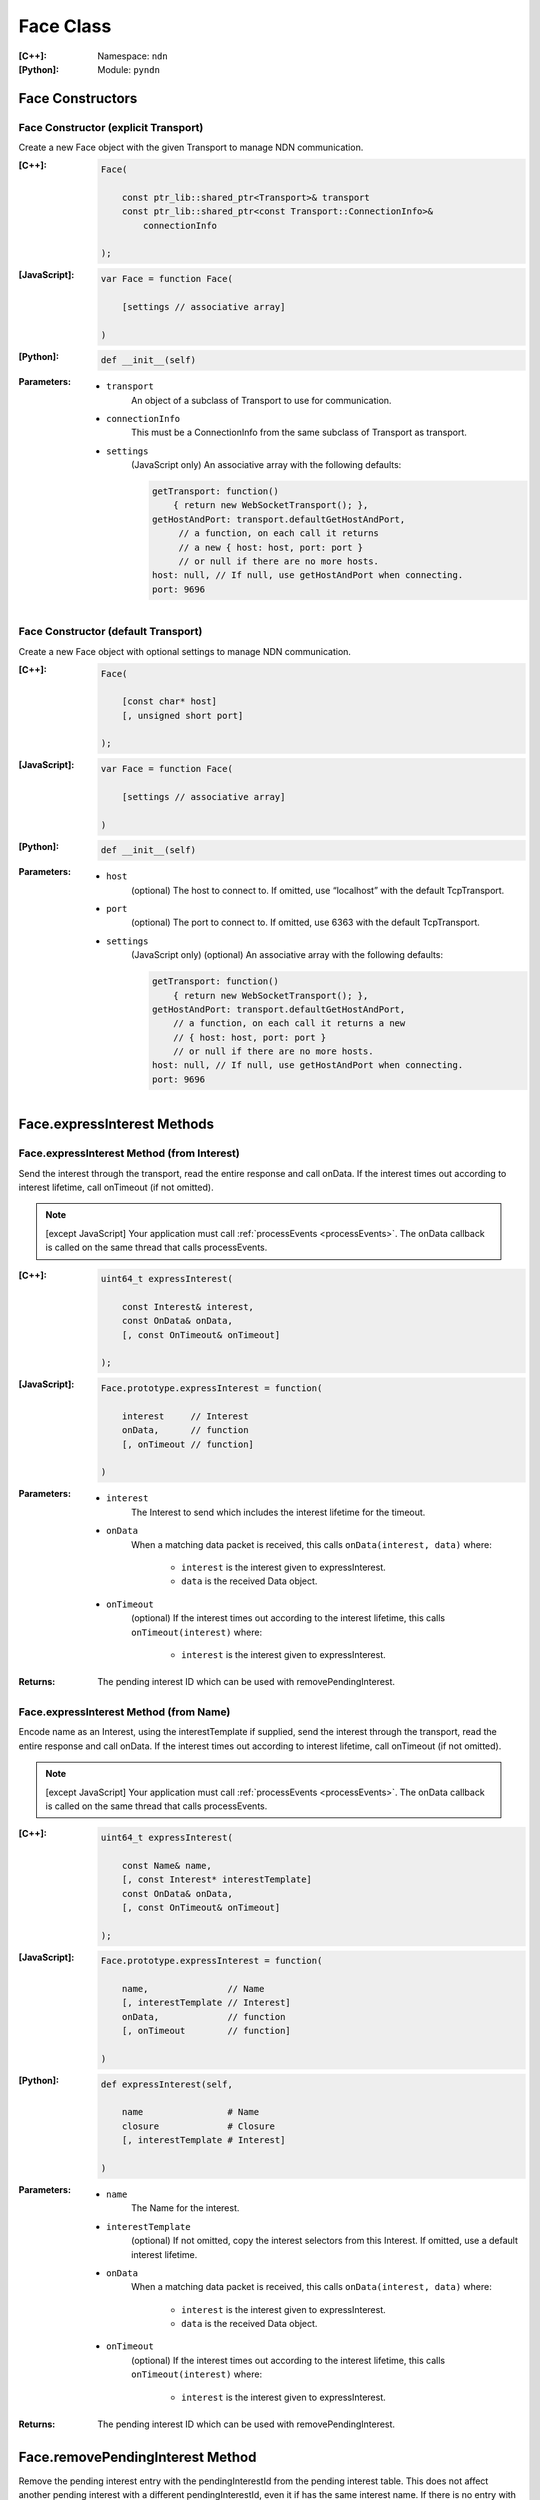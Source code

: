 .. _Face:

Face Class
==========

:[C++]:
    Namespace: ``ndn``

:[Python]:
    Module: ``pyndn``

Face Constructors
-----------------

Face Constructor (explicit Transport)
^^^^^^^^^^^^^^^^^^^^^^^^^^^^^^^^^^^^^

Create a new Face object with the given Transport to manage NDN communication.

:[C++]:

    .. code-block:: c++
    
        Face(
        
            const ptr_lib::shared_ptr<Transport>& transport
            const ptr_lib::shared_ptr<const Transport::ConnectionInfo>& 
                connectionInfo
        
        );

:[JavaScript]:

    .. code-block:: javascript
    
        var Face = function Face(
        
            [settings // associative array]
        
        )

:[Python]:

    .. code-block:: python
    
        def __init__(self)

:Parameters:

    - ``transport``
	An object of a subclass of Transport to use for communication.

    - ``connectionInfo``
	This must be a ConnectionInfo from the same subclass of Transport as transport.

    - ``settings``
	(JavaScript only) An associative array with the following defaults:

	.. code-block:: javascript

            getTransport: function() 
                { return new WebSocketTransport(); },
            getHostAndPort: transport.defaultGetHostAndPort,
                 // a function, on each call it returns 
                 // a new { host: host, port: port } 
                 // or null if there are no more hosts.
            host: null, // If null, use getHostAndPort when connecting.
            port: 9696

Face Constructor (default Transport)
^^^^^^^^^^^^^^^^^^^^^^^^^^^^^^^^^^^^

Create a new Face object with optional settings to manage NDN communication.

:[C++]:

    .. code-block:: c++
    
        Face(
        
            [const char* host]
            [, unsigned short port]
        
        );

:[JavaScript]:

    .. code-block:: javascript
    
        var Face = function Face(
        
            [settings // associative array]
        
        )

:[Python]:

    .. code-block:: python
    
        def __init__(self)

:Parameters:

    - ``host``
	(optional) The host to connect to. If omitted, use “localhost” with the default TcpTransport.

    - ``port``
	(optional) The port to connect to. If omitted, use 6363 with the default TcpTransport.

    - ``settings``
	(JavaScript only) (optional) An associative array with the following defaults:

	.. code-block:: javascript

            getTransport: function() 
                { return new WebSocketTransport(); },
            getHostAndPort: transport.defaultGetHostAndPort,
                // a function, on each call it returns a new 
                // { host: host, port: port } 
                // or null if there are no more hosts.
            host: null, // If null, use getHostAndPort when connecting.
            port: 9696

Face.expressInterest Methods
----------------------------

Face.expressInterest Method (from Interest)
^^^^^^^^^^^^^^^^^^^^^^^^^^^^^^^^^^^^^^^^^^^

Send the interest through the transport, read the entire response and call onData. If the interest times out according to interest lifetime, call onTimeout (if not omitted).

.. note::

    [except JavaScript] Your application must call :ref:`processEvents <processEvents>`.  The onData callback is called on the same thread that calls processEvents.

:[C++]:

    .. code-block:: c++
    
        uint64_t expressInterest(
        
            const Interest& interest,
            const OnData& onData,
            [, const OnTimeout& onTimeout]
        
        );

:[JavaScript]:

    .. code-block:: javascript
    
        Face.prototype.expressInterest = function(
        
            interest     // Interest
            onData,      // function
            [, onTimeout // function]
        
        )

:Parameters:

    - ``interest``
	The Interest to send which includes the interest lifetime for the timeout.

    - ``onData``
	When a matching data packet is received, this calls ``onData(interest, data)`` where:

	    - ``interest`` is the interest given to expressInterest.
	    - ``data`` is the received Data object.

    - ``onTimeout``
	(optional) If the interest times out according to the interest lifetime, this calls ``onTimeout(interest)`` where:

	    - ``interest`` is the interest given to expressInterest.

:Returns:

    The pending interest ID which can be used with removePendingInterest.

Face.expressInterest Method (from Name)
^^^^^^^^^^^^^^^^^^^^^^^^^^^^^^^^^^^^^^^

Encode name as an Interest, using the interestTemplate if supplied, send the interest through the transport, read the entire response and call onData. If the interest times out according to interest lifetime, call onTimeout (if not omitted).

.. note::

    [except JavaScript] Your application must call :ref:`processEvents <processEvents>`.  The onData callback is called on the same thread that calls processEvents.

:[C++]:

    .. code-block:: c++
    
        uint64_t expressInterest(
        
            const Name& name,
            [, const Interest* interestTemplate]
            const OnData& onData,
            [, const OnTimeout& onTimeout]
        
        );

:[JavaScript]:

    .. code-block:: javascript
    
        Face.prototype.expressInterest = function(
        
            name,               // Name
            [, interestTemplate // Interest]
            onData,             // function
            [, onTimeout        // function]
        
        )

:[Python]:

    .. code-block:: python
    
        def expressInterest(self,
        
            name                # Name
            closure             # Closure
            [, interestTemplate # Interest]
        
        )

:Parameters:

    - ``name``
	The Name for the interest.

    - ``interestTemplate``
	(optional) If not omitted, copy the interest selectors from this Interest. If omitted, use a default interest lifetime.

    - ``onData``
	When a matching data packet is received, this calls ``onData(interest, data)`` where:

	    - ``interest`` is the interest given to expressInterest.
	    - ``data`` is the received Data object.

    - ``onTimeout``
	(optional) If the interest times out according to the interest lifetime, this calls ``onTimeout(interest)`` where:

	    - ``interest`` is the interest given to expressInterest.

:Returns:

    The pending interest ID which can be used with removePendingInterest.

Face.removePendingInterest Method
---------------------------------

Remove the pending interest entry with the pendingInterestId from the pending interest table. This does not affect another pending interest with a different pendingInterestId, even it if has the same interest name. If there is no entry with the pendingInterestId, do nothing.

:[C++]:

    .. code-block:: c++
    
        void removePendingInterest(
        
            uint64_t pendingInterestId
        
        );

:Parameters:

    - ``pendingInterestId``
	The ID returned from expressInterest.

.. _registerPrefix:

Face.registerPrefix Method
--------------------------

Register prefix with the connected NDN hub and call onInterest when a matching interest is received.

.. note::

    The current API is limited to registering a prefix only with a direclty connected NDN hub (e.g., the local NDN daemon).

.. note::

    [except JavaScript] Your application must call :ref:`processEvents <processEvents>`.  The onInterest callback is called on the same thread that calls processEvents.

:[C++]:

    .. code-block:: c++

        void registerPrefix(
        
            const Name &prefix,
            const OnInterest &onInterest,
            const OnRegisterFailed &onRegisterFailed
            [, ForwardingFlags flags]

        )

:[JavaScript]:

    .. code-block:: javascript
    
        Face.prototype.registerPrefix = function(
        
            prefix,            // Name
            onInterest,        // function
            onRegisterFailed   // function
            [, flags]          // ForwardingFlags
        
        )

:[Python]:

    .. code-block:: python
    
        def setInterestFilter(self,
        
            prefix     # Name
            closure    # Closure
            [, flags   # int]
        
        )

:Parameters:

    - ``prefix``
	The :ref:`Name <Name>` prefix to register.

    - ``onInterest``
	When an interest is received which matches the name prefix, this calls ``onInterest(prefix, interest, transport, registeredPrefixId)`` where:

	    - ``prefix`` is the prefix given to registerPrefix.
	    - ``interest`` is the received interest.
	    - ``transport`` is the Transport with the connection which received the interest. You must encode a signed Data packet and send it using transport.send().
	    - ``registeredPrefixId`` is the registered prefix ID which can be used with removeRegisteredPrefix.

    - ``onRegisterFailed``
	If failed to set Interest filter for any reason, this calls ``onRegisterFailed(prefix)`` where:

	    - ``prefix`` is the prefix given to registerPrefix.

    - ``flags``
	(optional) The flags for finer control of how and which Interests should be forwarded towards the face.
        If omitted, use the default flags defined by the default :ref:`ForwardingFlags <ForwardingFlags>` constructor.

.. _removeRegisteredPrefix:

Face.removeRegisteredPrefix Method
----------------------------------

Remove the registered prefix entry with the registeredPrefixId from the pending interest table.  
This does not affect another registered prefix with a different registeredPrefixId, even it if has the same prefix name. 
If there is no entry with the registeredPrefixId, do nothing.

:[C++]:

    .. code-block:: c++

        void removeRegisteredPrefix(
        
            unsigned int registeredPrefixId

        );

:Parameters:

    - ``registeredPrefixId``
	The ID returned from registerPrefix.

.. _processEvents:

Face.processEvents Method
-------------------------

[except JavaScript] Process any packets to receive and call callbacks such as onData, onInterest or onTimeout.  This returns immediately if there is no data to receive. This blocks while calling the callbacks. You should repeatedly call this from an event loop, with calls to sleep as needed so that the loop doesn't use 100% of the CPU.  Since processEvents modifies the pending interest table, your application should make sure that it calls processEvents in the same thread as expressInterest (which also modifies the pending interest table).

:[C++]:

    .. code-block:: c++
    
        void processEvents();

:[Python]:

    .. code-block:: python
    
        def processEvents(self)

:Throw:

    This may throw an exception for reading data or in the callback for processing the data.  If you call this from an main event loop, you may want to catch and log/disregard all exceptions.

